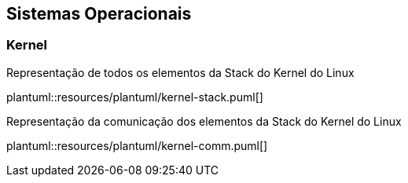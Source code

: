 == Sistemas Operacionais

=== Kernel

ifdef::backend-revealjs[=== !]
ifndef::backend-revealjs[.Representação de todos os elementos da Stack do Kernel do Linux]
plantuml::resources/plantuml/kernel-stack.puml[]

ifdef::backend-revealjs[=== !]
ifndef::backend-revealjs[.Representação da comunicação dos elementos da Stack do Kernel do Linux]
plantuml::resources/plantuml/kernel-comm.puml[]